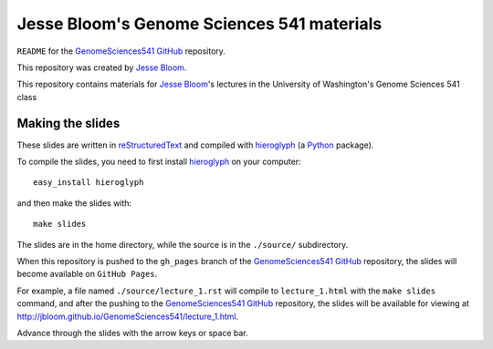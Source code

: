 =============================================
Jesse Bloom's Genome Sciences 541 materials
=============================================

``README`` for the `GenomeSciences541 GitHub`_ repository.

This repository was created by `Jesse Bloom`_.

This repository contains materials for `Jesse Bloom`_'s lectures in the University of Washington's Genome Sciences 541 class

Making the slides
---------------------

These slides are written in `reStructuredText`_ and compiled with `hieroglyph`_ (a `Python`_ package).

To compile the slides, you need to first install `hieroglyph`_ on your computer::

    easy_install hieroglyph

and then make the slides with::

    make slides

The slides are in the home directory, while the source is in the ``./source/`` subdirectory.

When this repository is pushed to the ``gh_pages`` branch of the `GenomeSciences541 GitHub`_ repository, the slides will become available on ``GitHub Pages``. 

For example, a file named ``./source/lecture_1.rst`` will compile to ``lecture_1.html`` with the ``make slides`` command, and after the pushing to the `GenomeSciences541 GitHub`_ repository, the slides will be available for viewing at http://jbloom.github.io/GenomeSciences541/lecture_1.html.

Advance through the slides with the arrow keys or space bar.

.. _`hieroglyph`: http://docs.hieroglyph.io/en/latest/index.html
.. _`reStructuredText`: http://docutils.sourceforge.net/rst.html
.. _`Python`: https://www.python.org/
.. _`GenomeSciences541 Github`: https://github.com/jbloom/GenomeSciences541
.. _`Jesse Bloom`: http://research.fhcrc.org/bloom/en.html
